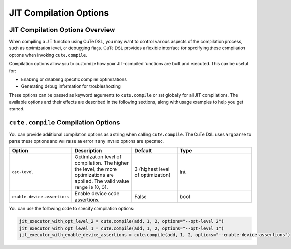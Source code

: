 .. _dsl_jit_compilation_options:
.. |DSL| replace:: CuTe DSL

.. _JIT_Compilation_Options:

JIT Compilation Options
=======================

JIT Compilation Options Overview
--------------------------------

When compiling a JIT function using |DSL|, you may want to control various aspects of the compilation process, such as optimization level, or debugging flags. |DSL| provides a flexible interface for specifying these compilation options when invoking ``cute.compile``.

Compilation options allow you to customize how your JIT-compiled functions are built and executed. This can be useful for:

* Enabling or disabling specific compiler optimizations
* Generating debug information for troubleshooting

These options can be passed as keyword arguments to ``cute.compile`` or set globally for all JIT compilations. The available options and their effects are described in the following sections, along with usage examples to help you get started.


``cute.compile`` Compilation Options
------------------------------------

You can provide additional compilation options as a string when calling ``cute.compile``. The |DSL| uses ``argparse`` to parse these options and will raise an error if any invalid options are specified.

.. list-table::
   :header-rows: 1
   :widths: 20 20 15 25

   * - **Option**
     - **Description**
     - **Default**
     - **Type**
   * - ``opt-level``
     - Optimization level of compilation. The higher the level, the more optimizations are applied. The valid value range is [0, 3].
     - 3 (highest level of optimization)
     - int
   * - ``enable-device-assertions``
     - Enable device code assertions.
     - False
     - bool

You can use the following code to specify compilation options:

.. code-block:: python

   jit_executor_with_opt_level_2 = cute.compile(add, 1, 2, options="--opt-level 2")
   jit_executor_with_opt_level_1 = cute.compile(add, 1, 2, options="--opt-level 1")
   jit_executor_with_enable_device_assertions = cute.compile(add, 1, 2, options="--enable-device-assertions")
